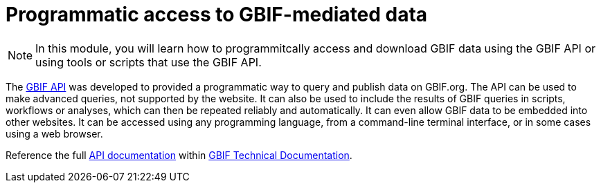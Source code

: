 = Programmatic access to GBIF-mediated data

[NOTE.objectives]
====
In this module, you will learn how to programmitcally access and download GBIF data using the GBIF API or using tools or scripts that use the GBIF API.
====

The https://api.gbif.org/[GBIF API^] was developed to provided a programmatic way to query and publish data on GBIF.org. The API can be used to make advanced queries, not supported by the website. It can also be used to include the results of GBIF queries in scripts, workflows or analyses, which can then be repeated reliably and automatically. It can even allow GBIF data to be embedded into other websites. It can be accessed using any programming language, from a command-line terminal interface, or in some cases using a web browser.

Reference the full https://techdocs.gbif.org/en/openapi/[API documentation^] within https://techdocs.gbif.org/en/[GBIF Technical Documentation^].
